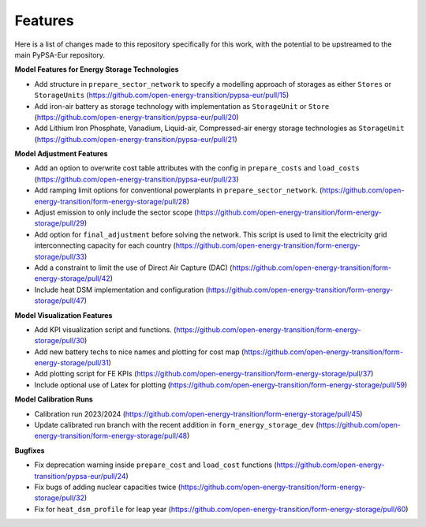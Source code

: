 ##########################################
Features
##########################################

Here is a list of changes made to this repository specifically for this work, with the potential to be upstreamed to the main PyPSA-Eur repository.

**Model Features for Energy Storage Technologies**

* Add structure in ``prepare_sector_network`` to specify a modelling approach of storages as either ``Stores`` or ``StorageUnits`` (https://github.com/open-energy-transition/pypsa-eur/pull/15)

* Add iron-air battery as storage technology with implementation as ``StorageUnit`` or ``Store`` (https://github.com/open-energy-transition/pypsa-eur/pull/20)

* Add Lithium Iron Phosphate, Vanadium, Liquid-air, Compressed-air energy storage technologies as ``StorageUnit`` (https://github.com/open-energy-transition/pypsa-eur/pull/21)

**Model Adjustment Features**

* Add an option to overwrite cost table attributes with the config in ``prepare_costs`` and ``load_costs`` (https://github.com/open-energy-transition/pypsa-eur/pull/23)

* Add ramping limit options for conventional powerplants in ``prepare_sector_network``. (https://github.com/open-energy-transition/form-energy-storage/pull/28)

* Adjust emission to only include the sector scope (https://github.com/open-energy-transition/form-energy-storage/pull/29)

* Add option for ``final_adjustment`` before solving the network. This script is used to limit the electricity grid interconnecting capacity for each country (https://github.com/open-energy-transition/form-energy-storage/pull/33)

* Add a constraint to limit the use of Direct Air Capture (DAC) (https://github.com/open-energy-transition/form-energy-storage/pull/42)

* Include heat DSM implementation and configuration (https://github.com/open-energy-transition/form-energy-storage/pull/47)


**Model Visualization Features**

* Add KPI visualization script and functions. (https://github.com/open-energy-transition/form-energy-storage/pull/30)

* Add new battery techs to nice names and plotting for cost map (https://github.com/open-energy-transition/form-energy-storage/pull/31)

* Add plotting script for FE KPIs (https://github.com/open-energy-transition/form-energy-storage/pull/37)

* Include optional use of Latex for plotting (https://github.com/open-energy-transition/form-energy-storage/pull/59)

**Model Calibration Runs**

* Calibration run 2023/2024 (https://github.com/open-energy-transition/form-energy-storage/pull/45)

* Update calibrated run branch with the recent addition in ``form_energy_storage_dev`` (https://github.com/open-energy-transition/form-energy-storage/pull/48)

**Bugfixes**

* Fix deprecation warning inside ``prepare_cost`` and ``load_cost`` functions (https://github.com/open-energy-transition/pypsa-eur/pull/24)

* Fix bugs of adding nuclear capacities twice (https://github.com/open-energy-transition/form-energy-storage/pull/32)

* Fix for ``heat_dsm_profile`` for leap year (https://github.com/open-energy-transition/form-energy-storage/pull/60)
